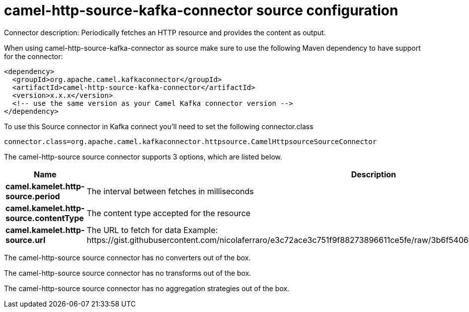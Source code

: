 // kafka-connector options: START
[[camel-http-source-kafka-connector-source]]
= camel-http-source-kafka-connector source configuration

Connector description: Periodically fetches an HTTP resource and provides the content as output.

When using camel-http-source-kafka-connector as source make sure to use the following Maven dependency to have support for the connector:

[source,xml]
----
<dependency>
  <groupId>org.apache.camel.kafkaconnector</groupId>
  <artifactId>camel-http-source-kafka-connector</artifactId>
  <version>x.x.x</version>
  <!-- use the same version as your Camel Kafka connector version -->
</dependency>
----

To use this Source connector in Kafka connect you'll need to set the following connector.class

[source,java]
----
connector.class=org.apache.camel.kafkaconnector.httpsource.CamelHttpsourceSourceConnector
----


The camel-http-source source connector supports 3 options, which are listed below.



[width="100%",cols="2,5,^1,1,1",options="header"]
|===
| Name | Description | Default | Required | Priority
| *camel.kamelet.http-source.period* | The interval between fetches in milliseconds | 10000 | false | MEDIUM
| *camel.kamelet.http-source.contentType* | The content type accepted for the resource | "application/json" | false | MEDIUM
| *camel.kamelet.http-source.url* | The URL to fetch for data Example: \https://gist.githubusercontent.com/nicolaferraro/e3c72ace3c751f9f88273896611ce5fe/raw/3b6f54060bacb56b6719b7386a4645cb59ad6cc1/quote.json | null | true | HIGH
|===



The camel-http-source source connector has no converters out of the box.





The camel-http-source source connector has no transforms out of the box.





The camel-http-source source connector has no aggregation strategies out of the box.




// kafka-connector options: END
